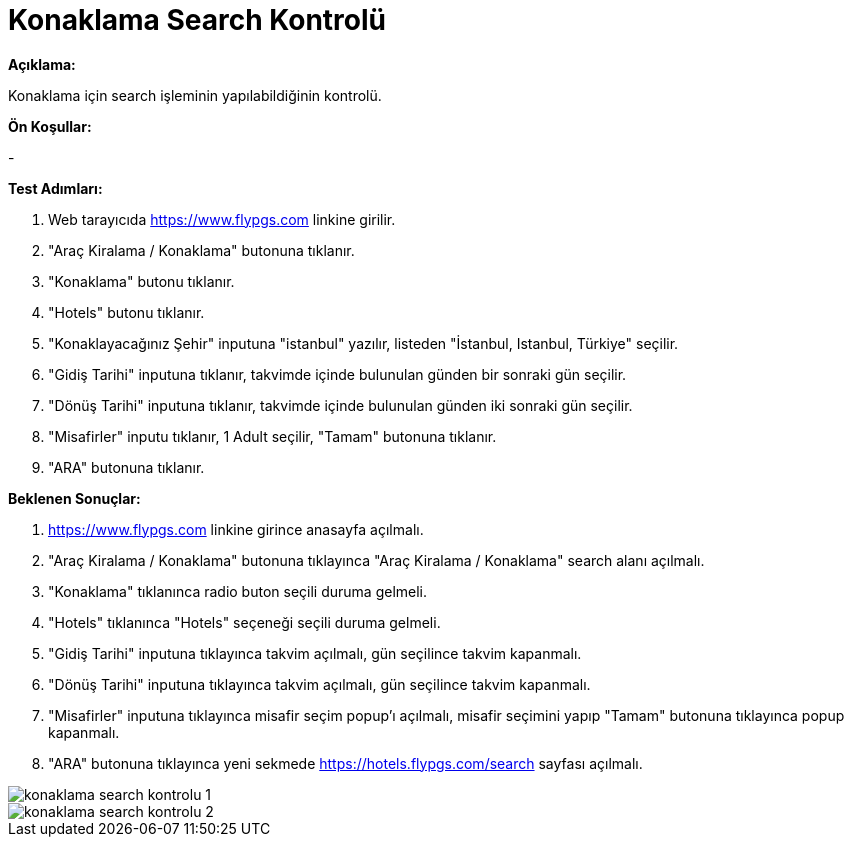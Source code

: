 :imagesdir: images

=  Konaklama Search Kontrolü

**Açıklama:**

Konaklama için search işleminin yapılabildiğinin kontrolü.

**Ön Koşullar:**

-

**Test Adımları:**

. Web tarayıcıda https://www.flypgs.com linkine girilir.
. "Araç Kiralama / Konaklama" butonuna tıklanır.
. "Konaklama" butonu tıklanır.
. "Hotels" butonu tıklanır.
. "Konaklayacağınız Şehir" inputuna "istanbul" yazılır, listeden "İstanbul, Istanbul, Türkiye" seçilir.
. "Gidiş Tarihi" inputuna tıklanır, takvimde içinde bulunulan günden bir sonraki gün seçilir.
. "Dönüş Tarihi" inputuna tıklanır, takvimde içinde bulunulan günden iki sonraki gün seçilir.
. "Misafirler" inputu tıklanır, 1 Adult seçilir, "Tamam" butonuna tıklanır.
. "ARA" butonuna tıklanır.

**Beklenen Sonuçlar:**

. https://www.flypgs.com linkine girince anasayfa açılmalı.
. "Araç Kiralama / Konaklama" butonuna tıklayınca "Araç Kiralama / Konaklama" search alanı açılmalı.
. "Konaklama" tıklanınca radio buton seçili duruma gelmeli.
. "Hotels" tıklanınca "Hotels" seçeneği seçili duruma gelmeli.
. "Gidiş Tarihi" inputuna tıklayınca takvim açılmalı, gün seçilince takvim kapanmalı.
. "Dönüş Tarihi" inputuna tıklayınca takvim açılmalı, gün seçilince takvim kapanmalı.
. "Misafirler" inputuna tıklayınca misafir seçim popup'ı açılmalı, misafir seçimini yapıp "Tamam" butonuna tıklayınca popup kapanmalı.
. "ARA" butonuna tıklayınca yeni sekmede https://hotels.flypgs.com/search sayfası açılmalı.

image::konaklama-search-kontrolu-1.png[]
image::konaklama-search-kontrolu-2.png[]

